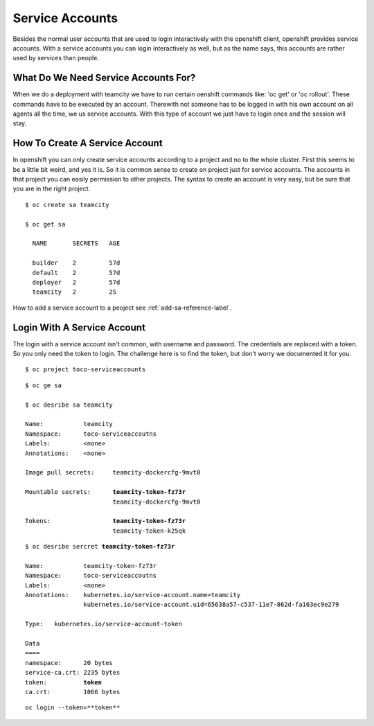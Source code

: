 .. _service-account-reference-label:

Service Accounts
================

Besides the normal user accounts that are used to login interactively with the openshift client, openshift provides service accounts.
With a service accounts you can login interactively as well, but as the name says, this accounts are rather used by services than people.

What Do We Need Service Accounts For?
-------------------------------------

When we do a deployment with teamcity we have to run certain oenshift commands like: 'oc get' or  'oc rollout'.
These commands have to be executed by an account. Therewith not someone has to be logged in with his own account on all agents all the time, we us service accounts.
With this type of account we just have to login once and the session will stay.

How To Create A Service Account
-------------------------------

In openshift you can only create service accounts according to a project and no to the whole cluster. First this seems to be a little bit weird, and yes it is.
So it is common sense to create on project just for service accounts. The accounts in that project you can easily permission to other projects. 
The syntax to create an account is very easy, but be sure that you are in the right project.

.. parsed-literal::
    
   $ oc create sa teamcity

   $ oc get sa

     NAME       SECRETS   AGE

     builder    2         57d
     default    2         57d
     deployer   2         57d
     teamcity   2         2S

How to add a service account to a peoject see :ref:`add-sa-reference-label`.

Login With A Service Account
----------------------------

The login with a service account isn't common, with username and password. The credentials are replaced with a token.
So you only need the token to login. The challenge here is to find the token, but don't worry we documented it for you.

.. parsed-literal::

   $ oc project toco-serviceaccounts


.. parsed-literal::

   $ oc ge sa

   $ oc desribe sa teamcity

   Name:           teamcity
   Namespace:      toco-serviceaccoutns
   Labels:         <none>
   Annotations:    <none>

   Image pull secrets:     teamcity-dockercfg-9mvt0

   Mountable secrets:      **teamcity-token-fz73r**
                           teamcity-dockercfg-9mvt0

   Tokens:                 **teamcity-token-fz73r**
                           teamcity-token-k25qk

.. parsed-literal::

   $ oc desribe sercret **teamcity-token-fz73r**

   Name:           teamcity-token-fz73r
   Namespace:      toco-serviceaccoutns
   Labels:         <none>
   Annotations:    kubernetes.io/service-account.name=teamcity
                   kubernetes.io/service-account.uid=65638a57-c537-11e7-862d-fa163ec9e279

   Type:   kubernetes.io/service-account-token

   Data
   ====
   namespace:      20 bytes
   service-ca.crt: 2235 bytes
   token:          **token** 
   ca.crt:         1066 bytes


.. parsed-literal::

   oc login --token=**token**



